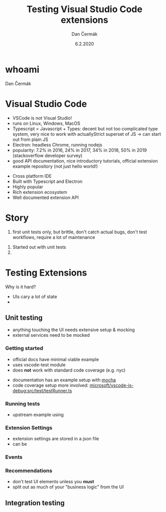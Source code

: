 # -*- org-confirm-babel-evaluate: nil; -*-
#+AUTHOR: Dan Čermák
#+DATE: 6.2.2020
#+EMAIL: dcermak@suse.com
#+TITLE: Testing Visual Studio Code extensions

#+REVEAL_ROOT: ./node_modules/reveal.js/
#+REVEAL_THEME: simple
#+REVEAL_PLUGINS: (highlight notes history)
# #+REVEAL_PLUGINS: (notes history)
#+REVEAL_DEFAULT_FRAG_STYLE: appear
#+REVEAL_INIT_OPTIONS: transition: 'none', hash: true
#+OPTIONS: num:nil toc:nil center:nil reveal_title_slide:nil
#+REVEAL_EXTRA_CSS: ./node_modules/@fortawesome/fontawesome-free/css/all.min.css
#+REVEAL_HIGHLIGHT_CSS: ./node_modules/reveal.js/plugin/highlight/zenburn.css

#+REVEAL_TITLE_SLIDE: <h2 class="title">%t</h2>
#+REVEAL_TITLE_SLIDE: <p class="subtitle" style="color: Gray;">%s</p>
#+REVEAL_TITLE_SLIDE: <p class="author">%a <%e></p>
#+REVEAL_TITLE_SLIDE: FOSDEM 2021, <h3 class="date">%d</h3>
#+REVEAL_TITLE_SLIDE: <p xmlns:dct="http://purl.org/dc/terms/" xmlns:cc="http://creativecommons.org/ns#">This work is licensed under <a href="https://creativecommons.org/licenses/by-sa/4.0" target="_blank" rel="license noopener noreferrer" style="display:inline-block;">
#+REVEAL_TITLE_SLIDE: CC BY-SA 4.0 <i class="fab fa-creative-commons"></i><i class="fab fa-creative-commons-by"></i><i class="fab fa-creative-commons-sa"></i></a></p>


* whoami

Dan Čermák

#+REVEAL_HTML: <ul>
#+REVEAL_HTML: <li>Software Developer @SUSE
#+REVEAL_HTML: <li>package maintainer in Fedora und openSUSE</li>
#+REVEAL_HTML: <li>I <i class="far fa-heart"></i> testing</li>
#+REVEAL_HTML: </ul>

#+REVEAL_HTML: <p>
#+REVEAL_HTML: <i class="fab fa-github"></i> <a href="https://github.com/dcermak/">dcermak</a> / <a href="https://github.com/D4N/">D4N</a>
#+REVEAL_HTML: </p>
#+REVEAL_HTML: <p>
#+REVEAL_HTML: <i class="fab fa-suse"></i> <a href="https://build.opensuse.org/users/dancermak">dancermak</a>
#+REVEAL_HTML: <i class="fab fa-fedora"></i> <a href="https://src.fedoraproject.org/user/defolos">defolos</a>
#+REVEAL_HTML: </p>

#+REVEAL_HTML: <p>
#+REVEAL_HTML: <i class="fab fa-twitter"></i> <a href="https://twitter.com/DefolosDC/">@DefolosDC</a>
#+REVEAL_HTML: <i class="fab fa-mastodon"></i> <a href="https://mastodon.social/@Defolos">@Defolos@mastodon.social</a>
#+REVEAL_HTML: </p>

#+REVEAL_HTML: <p>
#+REVEAL_HTML: <a href="https://keys.openpgp.org/vks/v1/by-fingerprint/FF62839C3097EBE20E8926B2E632C3380610D1C5"><i class="fas fa-key"></i>E632 C338 0610 D1C5</a>
#+REVEAL_HTML: </p>

* Visual Studio Code

#+BEGIN_NOTES
- VSCode is not Visual Studio!​
- runs on Linux, Windows, MacOS
- Typescript = Javascript + Types: decent but not too complicated type system,
  very nice to work with actually​Strict superset of JS
  \rarr can start out from plain JS​
- Electron: headless Chrome, running nodejs​
- popularity: 7.2% in 2016, 24% in 2017, 34% in 2018, 50% in 2019 (stackoverflow developer survey)​
- good API documentation, nice introductory tutorials, official extension example repository (not just hello world!)​
#+END_NOTES

#+ATTR_REVEAL: :frag (appear appear appear appear appear) :frag_idx (1 2 3 4 5)
- Cross platform IDE
- Built with Typescript and Electron
- Highly popular
- Rich extension ecosystem
- Well documented extension API


* Story

#+BEGIN_NOTES
1. first unit tests only, but brittle, don't catch actual bugs, don't test workflows, require a lot of maintenance
#+END_NOTES

[[./images/add_repository.png]]
#+ATTR_REVEAL: :frag (appear)
1. Started out with unit tests
2. 


* Testing Extensions

Why is it hard?

#+ATTR_REVEAL: :frag (appear)
- UIs cary a lot of state
-


** Unit testing

#+ATTR_REVEAL: :frag (appear)
- anything touching the UI needs extensive setup & mocking
- external services need to be mocked


*** Getting started

#+BEGIN_NOTES
- official docs have minimal viable example
- uses vscode-test module
- does *not* work with standard code coverage (e.g. nyc)
#+END_NOTES

- documentation has an example setup with [[https://mochajs.org/][mocha]]
- code coverage setup more involved: [[https://github.com/microsoft/vscode-js-debug/blob/master/src/test/testRunner.ts][microsoft/vscode-js-debug:src/test/testRunner.ts]]


*** Running tests

- upstream example using


*** Extension Settings

#+ATTR_REVEAL: :frag (appear)
- extension settings are stored in a json file
- can be

*** Events


*** Recommendations

#+ATTR_REVEAL: :frag (appear)
- don't test UI elements unless you *must*
- split out as much of your "business logic" from the UI


** Integration testing

*** 
